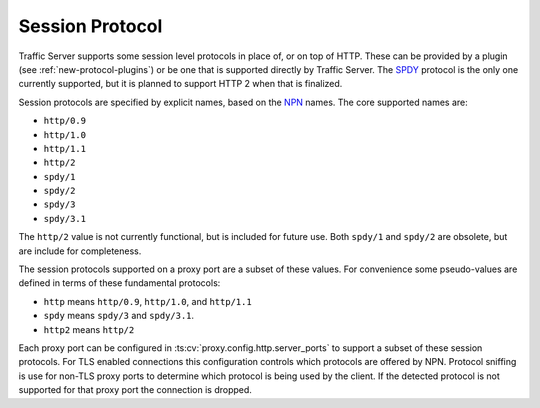 .. _session-protocol:

Session Protocol
****************

.. Licensed to the Apache Software Foundation (ASF) under one
   or more contributor license agreements.  See the NOTICE file
   distributed with this work for additional information
   regarding copyright ownership.  The ASF licenses this file
   to you under the Apache License, Version 2.0 (the
   "License"); you may not use this file except in compliance
   with the License.  You may obtain a copy of the License at

   http://www.apache.org/licenses/LICENSE-2.0

   Unless required by applicable law or agreed to in writing,
   software distributed under the License is distributed on an
   "AS IS" BASIS, WITHOUT WARRANTIES OR CONDITIONS OF ANY
   KIND, either express or implied.  See the License for the
   specific language governing permissions and limitations
   under the License.

Traffic Server supports some session level protocols in place of, or on top of
HTTP. These can be provided by a plugin (see :ref:`new-protocol-plugins`) or
be one that is supported directly by Traffic Server. The
`SPDY <http://www.chromium.org/spdy>`_ protocol is the only one currently
supported, but it is planned to support HTTP 2 when that is finalized.

Session protocols are specified by explicit names, based on the
`NPN <https://technotes.googlecode.com/git/nextprotoneg.html>`_ names. The
core supported names are:

*  ``http/0.9``
*  ``http/1.0``
*  ``http/1.1``
*  ``http/2``
*  ``spdy/1``
*  ``spdy/2``
*  ``spdy/3``
*  ``spdy/3.1``

The ``http/2`` value is not currently functional, but is included for future
use. Both ``spdy/1`` and ``spdy/2`` are obsolete, but are include for
completeness.

The session protocols supported on a proxy port are a subset of these values.
For convenience some pseudo-values are defined in terms of these fundamental
protocols:

*  ``http`` means ``http/0.9``, ``http/1.0``, and ``http/1.1``
*  ``spdy`` means ``spdy/3`` and ``spdy/3.1``.
*  ``http2`` means ``http/2``

Each proxy port can be configured in :ts:cv:`proxy.config.http.server_ports`
to support a subset of these session protocols. For TLS enabled connections this
configuration controls which protocols are offered by NPN. Protocol sniffing is
use for non-TLS proxy ports to determine which protocol is being used by the
client. If the detected protocol is not supported for that proxy port the
connection is dropped.
